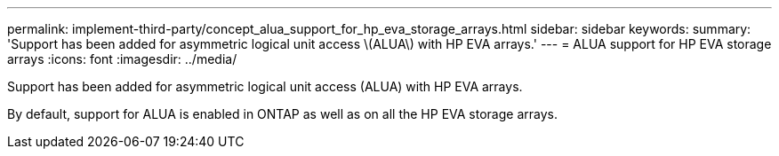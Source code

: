 ---
permalink: implement-third-party/concept_alua_support_for_hp_eva_storage_arrays.html
sidebar: sidebar
keywords: 
summary: 'Support has been added for asymmetric logical unit access \(ALUA\) with HP EVA arrays.'
---
= ALUA support for HP EVA storage arrays
:icons: font
:imagesdir: ../media/

[.lead]
Support has been added for asymmetric logical unit access (ALUA) with HP EVA arrays.

By default, support for ALUA is enabled in ONTAP as well as on all the HP EVA storage arrays.
